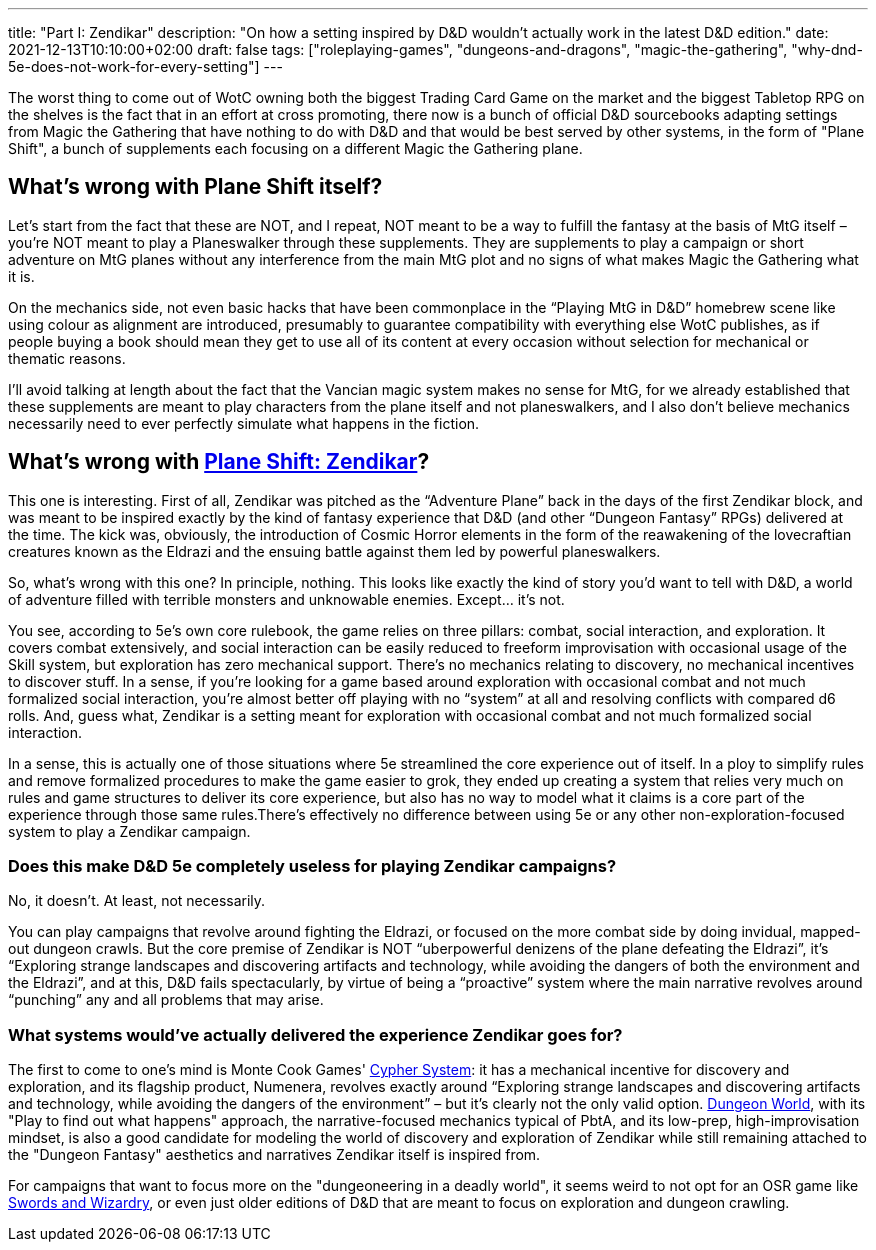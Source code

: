 ---
title: "Part I: Zendikar"
description: "On how a setting inspired by D&D wouldn't actually work in the latest D&D edition."
date: 2021-12-13T10:10:00+02:00
draft: false
tags: ["roleplaying-games", "dungeons-and-dragons", "magic-the-gathering",
"why-dnd-5e-does-not-work-for-every-setting"]
---

The worst thing to come out of WotC owning both the biggest Trading Card Game on
the market and the biggest Tabletop RPG on the shelves is the fact that in an effort
at cross promoting, there now is a bunch of official D&D sourcebooks adapting settings
from Magic the Gathering that have nothing to do with D&D and that would be best
served by other systems, in the form of "Plane Shift", a bunch of supplements each
focusing on a different Magic the Gathering plane.

== What's wrong with Plane Shift itself?

Let’s start from the fact that these are NOT, and I repeat, NOT meant to be a way
to fulfill the fantasy at the basis of MtG itself – you’re NOT meant to play a Planeswalker
through these supplements. They are supplements to play a campaign or short adventure
on MtG planes without any interference from the main MtG plot and no signs of what
makes Magic the Gathering what it is.

On the mechanics side, not even basic hacks that have been commonplace in the “Playing
MtG in D&D” homebrew scene like using colour as alignment are introduced, presumably
to guarantee compatibility with everything else WotC publishes, as if people buying
a book should mean they get to use all of its content at every occasion without
selection for mechanical or thematic reasons.

I'll avoid talking at length about the fact that the Vancian magic system makes
no sense for MtG, for we already established that these supplements are meant to
play characters from the plane itself and not planeswalkers, and I also don’t believe
mechanics necessarily need to ever perfectly simulate what happens in the fiction.

== What's wrong with https://media.wizards.com/2016/downloads/magic/Plane%20Shift%20Zendikar.pdf[Plane Shift: Zendikar]?

This one is interesting. First of all, Zendikar was pitched as the “Adventure Plane”
back in the days of the first Zendikar block, and was meant to be inspired exactly
by the kind of fantasy experience that D&D (and other “Dungeon Fantasy” RPGs) delivered
at the time. The kick was, obviously, the introduction of Cosmic Horror elements
in the form of the reawakening of the lovecraftian creatures known as the Eldrazi
and the ensuing battle against them led by powerful planeswalkers.

So, what’s wrong with this one? In principle, nothing. This looks like exactly the
kind of story you’d want to tell with D&D, a world of adventure filled with terrible
monsters and unknowable enemies. Except… it’s not.

You see, according to 5e’s own core rulebook, the game relies on three pillars:
combat, social interaction, and exploration. It covers combat extensively, and social
interaction can be easily reduced to freeform improvisation with occasional usage
of the Skill system, but exploration has zero mechanical support. There’s no mechanics
relating to discovery, no mechanical incentives to discover stuff. In a sense, if
you’re looking for a game based around exploration with occasional combat and not
much formalized social interaction, you’re almost better off playing with no “system”
at all and resolving conflicts with compared d6 rolls. And, guess what, Zendikar
is a setting meant for exploration with occasional combat and not much formalized
social interaction.

In a sense, this is actually one of those situations where 5e streamlined the core
experience out of itself. In a ploy to simplify rules and remove formalized procedures
to make the game easier to grok, they ended up creating a system that relies very
much on rules and game structures to deliver its core experience, but also has no
way to model what it claims is a core part of the experience through those same
rules.There’s effectively no difference between using 5e or any other non-exploration-focused system to play a Zendikar campaign.

=== Does this make D&D 5e completely useless for playing Zendikar campaigns?
No, it doesn’t. At least, not necessarily.

You can play campaigns that revolve around fighting the Eldrazi, or focused on the
more combat side by doing invidual, mapped-out dungeon crawls. But the core premise
of Zendikar is NOT “uberpowerful denizens of the plane defeating the Eldrazi”, it's
“Exploring strange landscapes and discovering artifacts and technology, while avoiding
the dangers of both the environment and the Eldrazi”, and at this, D&D fails spectacularly, by virtue of being a “proactive” system where the main narrative revolves around “punching” any and all problems that may arise.

=== What systems would’ve actually delivered the experience Zendikar goes for?
The first to come to one's mind is Monte Cook Games'
https://cypher-system.com/what-is-the-cypher-system/[Cypher System]: it has a mechanical
incentive for discovery and exploration, and its flagship product, Numenera, revolves
exactly around “Exploring strange landscapes and discovering artifacts and technology,
while avoiding the dangers of the environment” – but it’s clearly not the only 
valid option. https://dungeon-world.com/[Dungeon World], with its "Play to find
out what happens" approach, the narrative-focused mechanics typical of PbtA, and its low-prep,
high-improvisation mindset, is also a good candidate for modeling the world of discovery
and exploration of Zendikar while still remaining attached to the "Dungeon Fantasy"
aesthetics and narratives Zendikar itself is inspired from.

For campaigns that want to focus more on the "dungeoneering in a deadly world",
it seems weird to not opt for an OSR game like
https://www.froggodgames.com/product/swords-wizardry-complete-rulebook[Swords and Wizardry],
or even just older editions of D&D that are meant to focus on exploration and dungeon
crawling.
